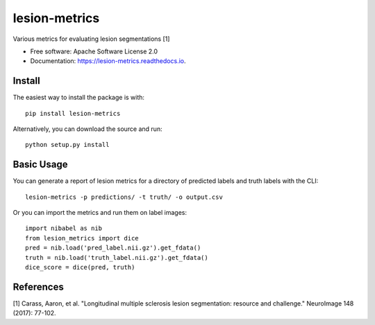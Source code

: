 ==============
lesion-metrics
==============


.. image:: https://img.shields.io/pypi/v/lesion_metrics.svg
        :target: https://pypi.python.org/pypi/lesion-metrics

.. image:: https://img.shields.io/travis/jcreinhold/lesion-metrics.svg
        :target: https://travis-ci.com/jcreinhold/lesion-metrics

.. image:: https://readthedocs.org/projects/lesion-metrics/badge/?version=latest
        :target: https://lesion-metrics.readthedocs.io/en/latest/?version=latest
        :alt: Documentation Status


Various metrics for evaluating lesion segmentations [1]


* Free software: Apache Software License 2.0
* Documentation: https://lesion-metrics.readthedocs.io.

Install
-------

The easiest way to install the package is with::

    pip install lesion-metrics

Alternatively, you can download the source and run::

    python setup.py install

Basic Usage
-----------

You can generate a report of lesion metrics for a directory of predicted labels and truth labels
with the CLI::

    lesion-metrics -p predictions/ -t truth/ -o output.csv

Or you can import the metrics and run them on label images::

    import nibabel as nib
    from lesion_metrics import dice
    pred = nib.load('pred_label.nii.gz').get_fdata()
    truth = nib.load('truth_label.nii.gz').get_fdata()
    dice_score = dice(pred, truth)

References
----------

[1] Carass, Aaron, et al. "Longitudinal multiple sclerosis lesion segmentation: resource and challenge." NeuroImage 148 (2017): 77-102.
